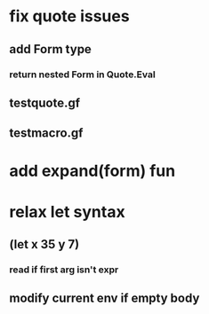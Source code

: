 * fix quote issues
** add Form type
*** return nested Form in Quote.Eval
** testquote.gf
** testmacro.gf
* add expand(form) fun
* relax let syntax
** (let x 35 y 7)
*** read if first arg isn't expr
** modify current env if empty body

